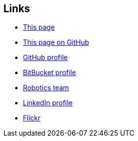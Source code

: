 == Links

* link:http://andrewazores.dyndns.org[This page]
* link:http://github.com/andrewazores/homepage.git[This page on GitHub]
* link:http://github.com/andrewazores[GitHub profile]
* link:http://bitbucket.org/andrewazores[BitBucket profile]
* link:http://team3161.ca[Robotics team]
* link:http://www.linkedin.com/pub/andrew-azores/3b/622/2b[LinkedIn profile]
* link:http://flickr.com/photos/andrewazores[Flickr]

